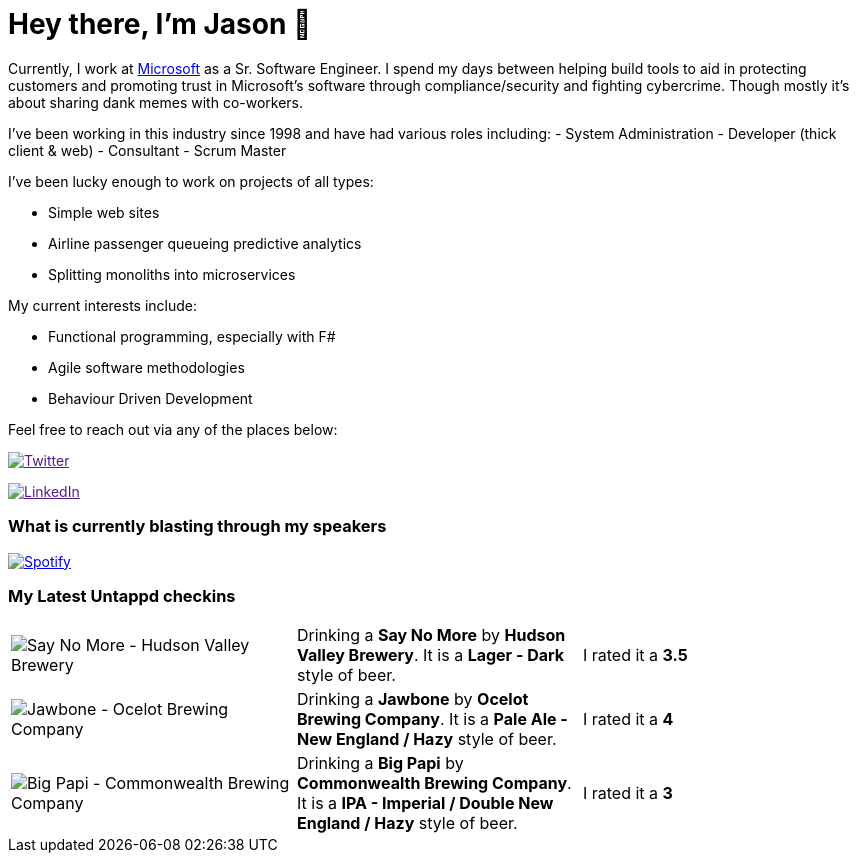 ﻿# Hey there, I'm Jason 👋

Currently, I work at https://microsoft.com[Microsoft] as a Sr. Software Engineer. I spend my days between helping build tools to aid in protecting customers and promoting trust in Microsoft's software through compliance/security and fighting cybercrime. Though mostly it's about sharing dank memes with co-workers. 

I've been working in this industry since 1998 and have had various roles including: 
- System Administration
- Developer (thick client & web)
- Consultant
- Scrum Master

I've been lucky enough to work on projects of all types:

- Simple web sites
- Airline passenger queueing predictive analytics
- Splitting monoliths into microservices

My current interests include:

- Functional programming, especially with F#
- Agile software methodologies
- Behaviour Driven Development

Feel free to reach out via any of the places below:

image:https://img.shields.io/twitter/follow/jtucker?style=flat-square&color=blue["Twitter",link="https://twitter.com/jtucker]

image:https://img.shields.io/badge/LinkedIn-Let's%20Connect-blue["LinkedIn",link="https://linkedin.com/in/jatucke]

### What is currently blasting through my speakers

image:https://spotify-github-profile.vercel.app/api/view?uid=soulposition&cover_image=true&theme=novatorem&bar_color=c43c3c&bar_color_cover=true["Spotify",link="https://github.com/kittinan/spotify-github-profile"]

### My Latest Untappd checkins

|====
// untappd beer
| image:https://assets.untappd.com/photos/2023_01_29/78caaad4b9761a99c6c58483d2765014_200x200.jpg[Say No More - Hudson Valley Brewery] | Drinking a *Say No More* by *Hudson Valley Brewery*. It is a *Lager - Dark* style of beer. | I rated it a *3.5*
| image:https://assets.untappd.com/photos/2023_01_28/81ea580ab45b01f50b209ac9b97cbbee_200x200.jpg[Jawbone - Ocelot Brewing Company] | Drinking a *Jawbone* by *Ocelot Brewing Company*. It is a *Pale Ale - New England / Hazy* style of beer. | I rated it a *4*
| image:https://assets.untappd.com/photos/2023_01_22/4ff2b07d52caa79d545b2e35522cdb23_200x200.jpg[Big Papi - Commonwealth Brewing Company] | Drinking a *Big Papi* by *Commonwealth Brewing Company*. It is a *IPA - Imperial / Double New England / Hazy* style of beer. | I rated it a *3*
// untappd end

